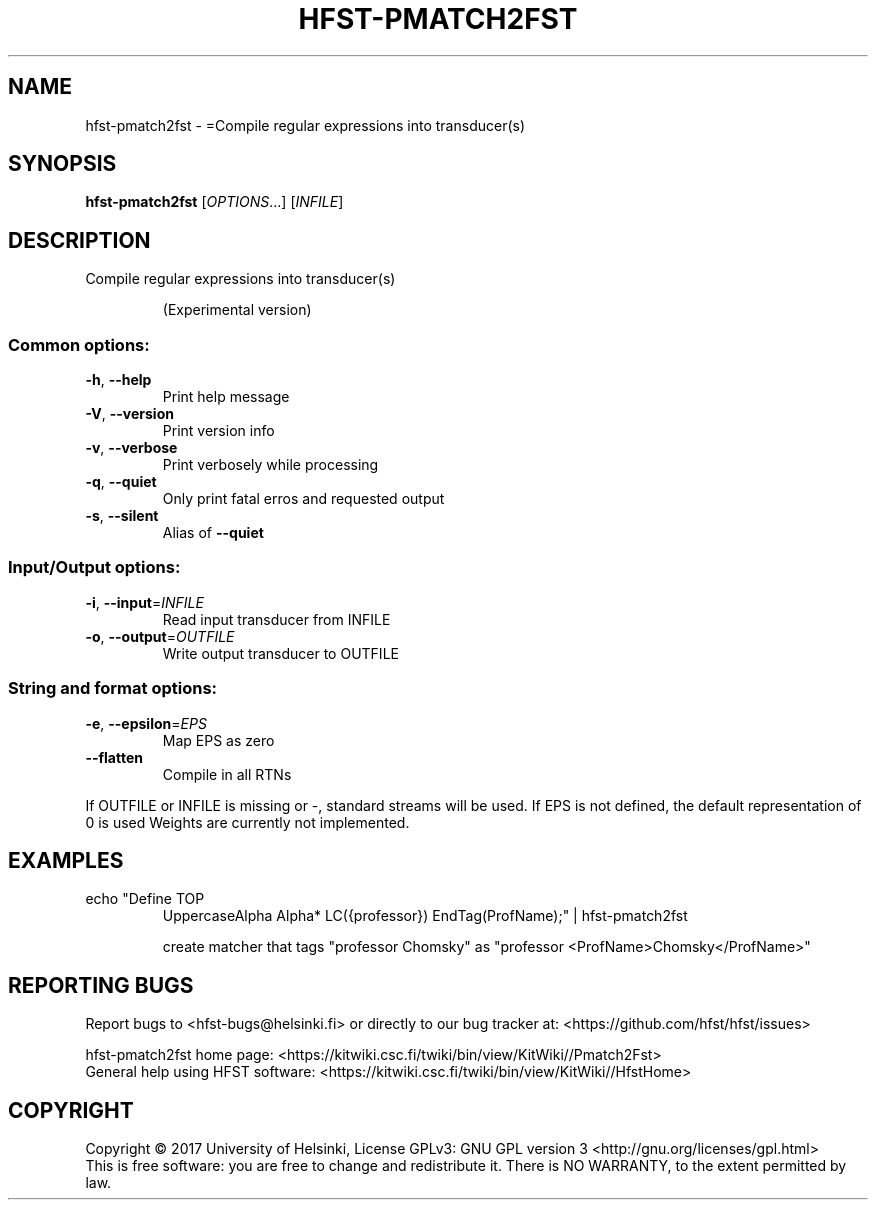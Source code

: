 .\" DO NOT MODIFY THIS FILE!  It was generated by help2man 1.47.3.
.TH HFST-PMATCH2FST "1" "March 2017" "HFST" "User Commands"
.SH NAME
hfst-pmatch2fst \- =Compile regular expressions into transducer(s)
.SH SYNOPSIS
.B hfst-pmatch2fst
[\fI\,OPTIONS\/\fR...] [\fI\,INFILE\/\fR]
.SH DESCRIPTION
Compile regular expressions into transducer(s)
.IP
(Experimental version)
.SS "Common options:"
.TP
\fB\-h\fR, \fB\-\-help\fR
Print help message
.TP
\fB\-V\fR, \fB\-\-version\fR
Print version info
.TP
\fB\-v\fR, \fB\-\-verbose\fR
Print verbosely while processing
.TP
\fB\-q\fR, \fB\-\-quiet\fR
Only print fatal erros and requested output
.TP
\fB\-s\fR, \fB\-\-silent\fR
Alias of \fB\-\-quiet\fR
.SS "Input/Output options:"
.TP
\fB\-i\fR, \fB\-\-input\fR=\fI\,INFILE\/\fR
Read input transducer from INFILE
.TP
\fB\-o\fR, \fB\-\-output\fR=\fI\,OUTFILE\/\fR
Write output transducer to OUTFILE
.SS "String and format options:"
.TP
\fB\-e\fR, \fB\-\-epsilon\fR=\fI\,EPS\/\fR
Map EPS as zero
.TP
\fB\-\-flatten\fR
Compile in all RTNs
.PP
If OUTFILE or INFILE is missing or \-, standard streams will be used.
If EPS is not defined, the default representation of 0 is used
Weights are currently not implemented.
.SH EXAMPLES
.TP
echo "Define TOP
UppercaseAlpha Alpha* LC({professor}) EndTag(ProfName);" | hfst\-pmatch2fst
.IP
create matcher that tags "professor Chomsky" as "professor <ProfName>Chomsky</ProfName>"
.SH "REPORTING BUGS"
Report bugs to <hfst\-bugs@helsinki.fi> or directly to our bug tracker at:
<https://github.com/hfst/hfst/issues>
.PP
hfst\-pmatch2fst home page:
<https://kitwiki.csc.fi/twiki/bin/view/KitWiki//Pmatch2Fst>
.br
General help using HFST software:
<https://kitwiki.csc.fi/twiki/bin/view/KitWiki//HfstHome>
.SH COPYRIGHT
Copyright \(co 2017 University of Helsinki,
License GPLv3: GNU GPL version 3 <http://gnu.org/licenses/gpl.html>
.br
This is free software: you are free to change and redistribute it.
There is NO WARRANTY, to the extent permitted by law.
